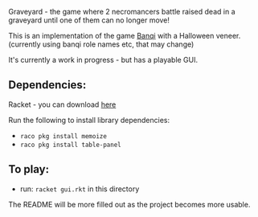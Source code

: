 Graveyard - the game where 2 necromancers battle raised dead in a graveyard until one of them can no longer move!

This is an implementation of the game [[https://en.wikipedia.org/wiki/Banqi][Banqi]] with a Halloween veneer. 
(currently using banqi role names etc, that may change)



It's currently a work in progress - but has a playable GUI.

** Dependencies:
Racket - you can download [[https://download.racket-lang.org][here]]

Run the following to install library dependencies:
 - =raco pkg install memoize=
 - =raco pkg install table-panel=
 
** To play:
 - run: =racket gui.rkt= in this directory

The README will be more filled out as the project becomes more usable.


